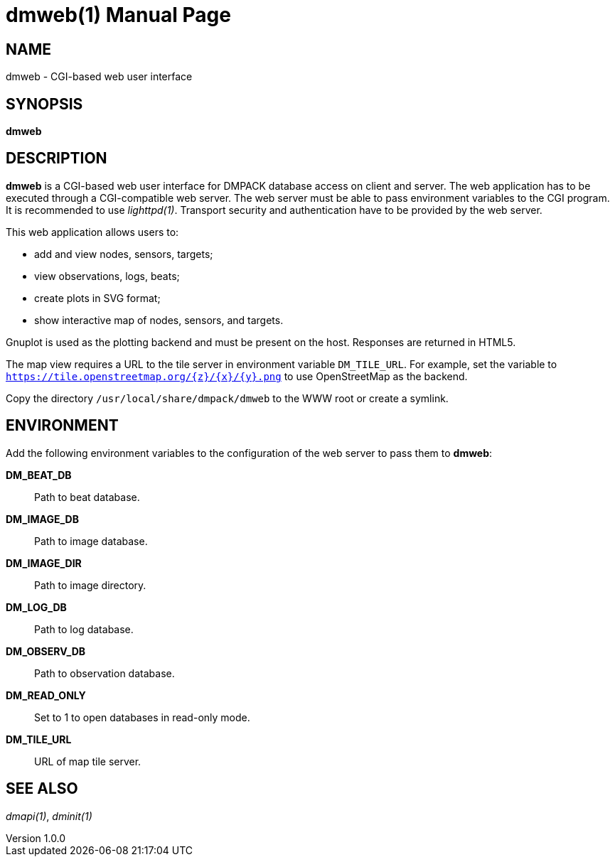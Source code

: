 = dmweb(1)
Philipp Engel
v1.0.0
:doctype: manpage
:manmanual: User Commands
:mansource: DMWEB

== NAME

dmweb - CGI-based web user interface

== SYNOPSIS

*dmweb*

== DESCRIPTION

*dmweb* is a CGI-based web user interface for DMPACK database access on client
and server. The web application has to be executed through a CGI-compatible web
server. The web server must be able to pass environment variables to the CGI
program. It is recommended to use _lighttpd(1)_. Transport security and
authentication have to be provided by the web server.

This web application allows users to:

* add and view nodes, sensors, targets;
* view observations, logs, beats;
* create plots in SVG format;
* show interactive map of nodes, sensors, and targets.

Gnuplot is used as the plotting backend and must be present on the host.
Responses are returned in HTML5.

The map view requires a URL to the tile server in environment variable
`DM_TILE_URL`. For example, set the variable to
`https://tile.openstreetmap.org/{z}/{x}/{y}.png` to use OpenStreetMap as the
backend.

Copy the directory `/usr/local/share/dmpack/dmweb` to the WWW root or create a
symlink.

== ENVIRONMENT

Add the following environment variables to the configuration of the web server
to pass them to *dmweb*:

*DM_BEAT_DB*::
  Path to beat database.

*DM_IMAGE_DB*::
  Path to image database.

*DM_IMAGE_DIR*::
  Path to image directory.

*DM_LOG_DB*::
  Path to log database.

*DM_OBSERV_DB*::
  Path to observation database.

*DM_READ_ONLY*::
  Set to 1 to open databases in read-only mode.

*DM_TILE_URL*::
  URL of map tile server.

== SEE ALSO

_dmapi(1)_, _dminit(1)_
